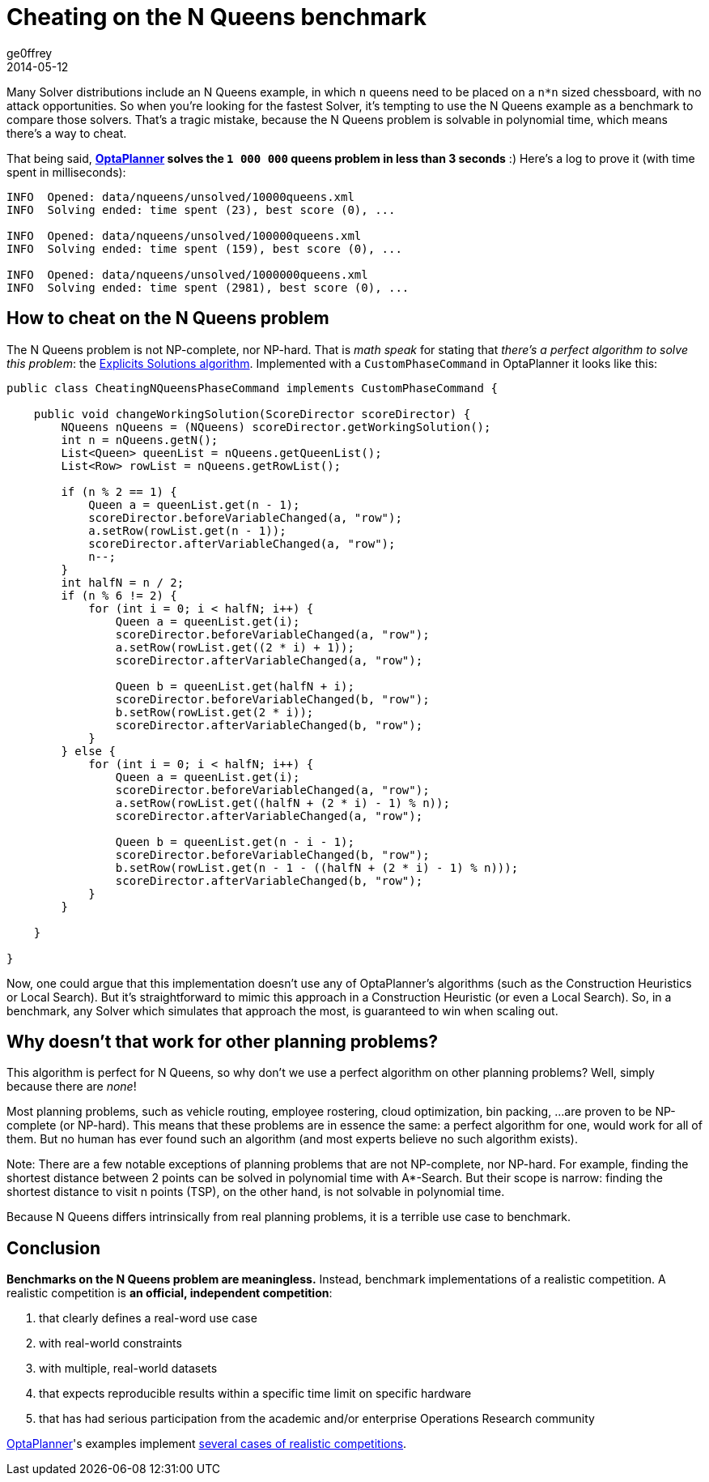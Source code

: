 = Cheating on the N Queens benchmark
ge0ffrey
2014-05-12
:page-interpolate: true
:jbake-type: post
:jbake-tags: [insight, benchmark]

Many Solver distributions include an N Queens example,
in which `n` queens need to be placed on a `n*n` sized chessboard, with no attack opportunities.
So when you're looking for the fastest Solver,
it's tempting to use the N Queens example as a benchmark to compare those solvers.
That's a tragic mistake, because the N Queens problem is solvable in polynomial time,
which means there's a way to cheat.

That being said, *https://www.optaplanner.org[OptaPlanner] solves the `1 000 000` queens problem in less than 3 seconds* :)
Here's a log to prove it (with time spent in milliseconds):

----
INFO  Opened: data/nqueens/unsolved/10000queens.xml
INFO  Solving ended: time spent (23), best score (0), ...

INFO  Opened: data/nqueens/unsolved/100000queens.xml
INFO  Solving ended: time spent (159), best score (0), ...

INFO  Opened: data/nqueens/unsolved/1000000queens.xml
INFO  Solving ended: time spent (2981), best score (0), ...
----

== How to cheat on the N Queens problem

The N Queens problem is not NP-complete, nor NP-hard.
That is _math speak_ for stating that _there's a perfect algorithm to solve this problem_:
the https://en.wikipedia.org/wiki/Eight_queens_puzzle#Explicit_solutions[Explicits Solutions algorithm].
Implemented with a `CustomPhaseCommand` in OptaPlanner it looks like this:

[source,java]
----
public class CheatingNQueensPhaseCommand implements CustomPhaseCommand {

    public void changeWorkingSolution(ScoreDirector scoreDirector) {
        NQueens nQueens = (NQueens) scoreDirector.getWorkingSolution();
        int n = nQueens.getN();
        List<Queen> queenList = nQueens.getQueenList();
        List<Row> rowList = nQueens.getRowList();

        if (n % 2 == 1) {
            Queen a = queenList.get(n - 1);
            scoreDirector.beforeVariableChanged(a, "row");
            a.setRow(rowList.get(n - 1));
            scoreDirector.afterVariableChanged(a, "row");
            n--;
        }
        int halfN = n / 2;
        if (n % 6 != 2) {
            for (int i = 0; i < halfN; i++) {
                Queen a = queenList.get(i);
                scoreDirector.beforeVariableChanged(a, "row");
                a.setRow(rowList.get((2 * i) + 1));
                scoreDirector.afterVariableChanged(a, "row");

                Queen b = queenList.get(halfN + i);
                scoreDirector.beforeVariableChanged(b, "row");
                b.setRow(rowList.get(2 * i));
                scoreDirector.afterVariableChanged(b, "row");
            }
        } else {
            for (int i = 0; i < halfN; i++) {
                Queen a = queenList.get(i);
                scoreDirector.beforeVariableChanged(a, "row");
                a.setRow(rowList.get((halfN + (2 * i) - 1) % n));
                scoreDirector.afterVariableChanged(a, "row");

                Queen b = queenList.get(n - i - 1);
                scoreDirector.beforeVariableChanged(b, "row");
                b.setRow(rowList.get(n - 1 - ((halfN + (2 * i) - 1) % n)));
                scoreDirector.afterVariableChanged(b, "row");
            }
        }

    }

}
----

Now, one could argue that this implementation doesn't use any of OptaPlanner's algorithms
(such as the Construction Heuristics or Local Search).
But it's straightforward to mimic this approach in a Construction Heuristic (or even a Local Search).
So, in a benchmark, any Solver which simulates that approach the most, is guaranteed to win when scaling out.

== Why doesn't that work for other planning problems?

This algorithm is perfect for N Queens, so why don't we use a perfect algorithm on other planning problems?
Well, simply because there are _none_!

Most planning problems, such as vehicle routing, employee rostering, cloud optimization, bin packing, ...
are proven to be NP-complete (or NP-hard).
This means that these problems are in essence the same: a perfect algorithm for one, would work for all of them.
But no human has ever found such an algorithm (and most experts believe no such algorithm exists).

Note: There are a few notable exceptions of planning problems that are not NP-complete, nor NP-hard.
For example, finding the shortest distance between 2 points can be solved in polynomial time with A*-Search.
But their scope is narrow: finding the shortest distance to visit n points (TSP), on the other hand,
is not solvable in polynomial time.

Because N Queens differs intrinsically from real planning problems, it is a terrible use case to benchmark.

== Conclusion

*Benchmarks on the N Queens problem are meaningless.*
Instead, benchmark implementations of a realistic competition.
A realistic competition is *an official, independent competition*:

. that clearly defines a real-word use case
. with real-world constraints
. with multiple, real-world datasets
. that expects reproducible results within a specific time limit on specific hardware
. that has had serious participation from the academic and/or enterprise Operations Research community

https://www.optaplanner.org[OptaPlanner]'s examples implement
https://docs.optaplanner.org/latestFinal/optaplanner-docs/html_single/index.html#examplesOverview[several cases of realistic competitions].

